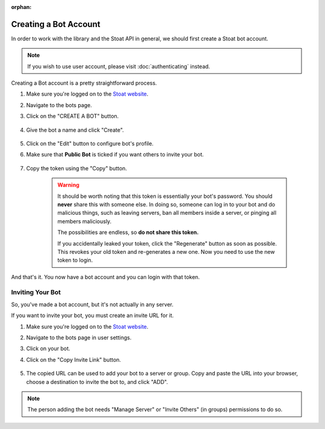 :orphan:

.. _stoat-intro:

Creating a Bot Account
=======================

In order to work with the library and the Stoat API in general, we should first create a Stoat bot account.

.. note::
    If you wish to use user account, please visit :doc:`authenticating` instead.

Creating a Bot account is a pretty straightforward process.

1. Make sure you're logged on to the `Stoat website <https://app.stoat.chat>`_.
2. Navigate to the bots page.
3. Click on the "CREATE A BOT" button.

    .. image:: /images/stoat_create_bot_button.png
        :alt: The "CREATE A BOT" button.

4. Give the bot a name and click "Create".

    .. image:: /images/stoat_create_bot_form.png
        :alt: The new bot form filled in.

5. Click on the "Edit" button to configure bot's profile.
6. Make sure that **Public Bot** is ticked if you want others to invite your bot.

    .. image:: /images/stoat_bot_user_options.png
        :alt: How the Bot User options should look like for most people.

7. Copy the token using the "Copy" button.

    .. warning::

        It should be worth noting that this token is essentially your bot's
        password. You should **never** share this with someone else. In doing so,
        someone can log in to your bot and do malicious things, such as leaving
        servers, ban all members inside a server, or pinging all members maliciously.

        The possibilities are endless, so **do not share this token.**

        If you accidentally leaked your token, click the "Regenerate" button as soon
        as possible. This revokes your old token and re-generates a new one.
        Now you need to use the new token to login.

And that's it. You now have a bot account and you can login with that token.

.. _stoat_invite_bot:

Inviting Your Bot
-----------------

So, you've made a bot account, but it's not actually in any server.

If you want to invite your bot, you must create an invite URL for it.

1. Make sure you're logged on to the `Stoat website <https://stoat.chat/app>`_.
2. Navigate to the bots page in user settings.
3. Click on your bot.
4. Click on the "Copy Invite Link" button.

    .. image:: /images/stoat_invite_bot.png
        :alt: How the bot invite page should look like.

5. The copied URL can be used to add your bot to a server or group. Copy and paste the URL into your browser, choose a destination to invite the bot to, and click "ADD".

.. note::

    The person adding the bot needs "Manage Server" or "Invite Others" (in groups) permissions to do so.
